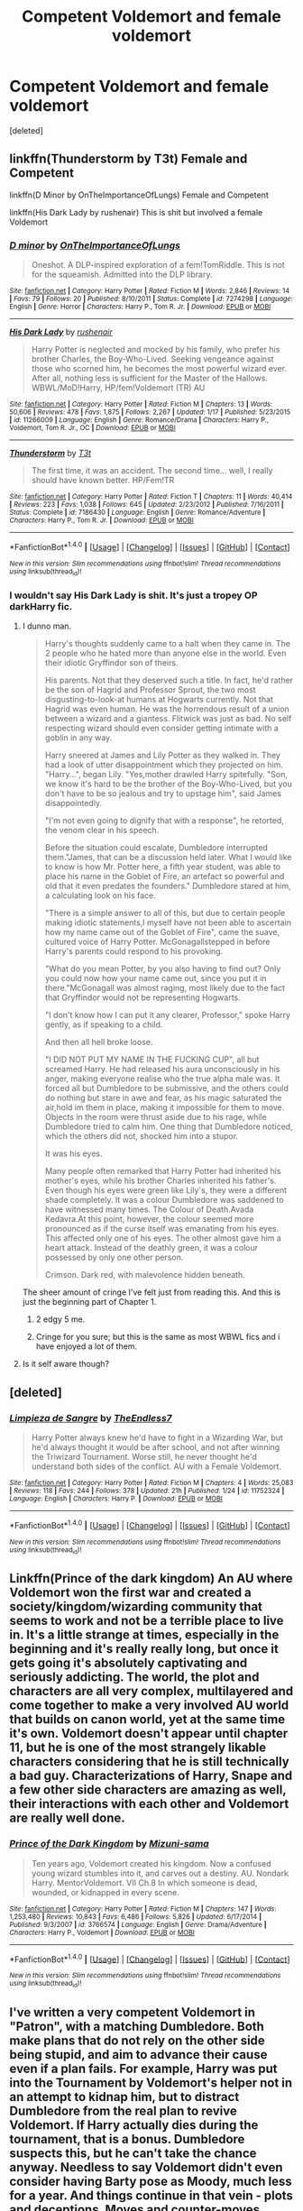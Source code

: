 #+TITLE: Competent Voldemort and female voldemort

* Competent Voldemort and female voldemort
:PROPERTIES:
:Score: 14
:DateUnix: 1471325453.0
:DateShort: 2016-Aug-16
:END:
[deleted]


** linkffn(Thunderstorm by T3t) Female and Competent

linkffn(D Minor by OnTheImportanceOfLungs) Female and Competent

linkffn(His Dark Lady by rushenair) This is shit but involved a female Voldemort
:PROPERTIES:
:Author: theimmortalhp
:Score: 3
:DateUnix: 1471326234.0
:DateShort: 2016-Aug-16
:END:

*** [[http://www.fanfiction.net/s/7274298/1/][*/D minor/*]] by [[https://www.fanfiction.net/u/2476944/OnTheImportanceOfLungs][/OnTheImportanceOfLungs/]]

#+begin_quote
  Oneshot. A DLP-inspired exploration of a fem!TomRiddle. This is not for the squeamish. Admitted into the DLP library.
#+end_quote

^{/Site/: [[http://www.fanfiction.net/][fanfiction.net]] *|* /Category/: Harry Potter *|* /Rated/: Fiction M *|* /Words/: 2,846 *|* /Reviews/: 14 *|* /Favs/: 79 *|* /Follows/: 20 *|* /Published/: 8/10/2011 *|* /Status/: Complete *|* /id/: 7274298 *|* /Language/: English *|* /Genre/: Horror *|* /Characters/: Harry P., Tom R. Jr. *|* /Download/: [[http://www.ff2ebook.com/old/ffn-bot/index.php?id=7274298&source=ff&filetype=epub][EPUB]] or [[http://www.ff2ebook.com/old/ffn-bot/index.php?id=7274298&source=ff&filetype=mobi][MOBI]]}

--------------

[[http://www.fanfiction.net/s/11266009/1/][*/His Dark Lady/*]] by [[https://www.fanfiction.net/u/6611511/rushenair][/rushenair/]]

#+begin_quote
  Harry Potter is neglected and mocked by his family, who prefer his brother Charles, the Boy-Who-Lived. Seeking vengeance against those who scorned him, he becomes the most powerful wizard ever. After all, nothing less is sufficient for the Master of the Hallows. WBWL/MoD!Harry, HP/fem!Voldemort (TR) AU
#+end_quote

^{/Site/: [[http://www.fanfiction.net/][fanfiction.net]] *|* /Category/: Harry Potter *|* /Rated/: Fiction M *|* /Chapters/: 13 *|* /Words/: 50,606 *|* /Reviews/: 478 *|* /Favs/: 1,875 *|* /Follows/: 2,267 *|* /Updated/: 1/17 *|* /Published/: 5/23/2015 *|* /id/: 11266009 *|* /Language/: English *|* /Genre/: Romance/Drama *|* /Characters/: Harry P., Voldemort, Tom R. Jr., OC *|* /Download/: [[http://www.ff2ebook.com/old/ffn-bot/index.php?id=11266009&source=ff&filetype=epub][EPUB]] or [[http://www.ff2ebook.com/old/ffn-bot/index.php?id=11266009&source=ff&filetype=mobi][MOBI]]}

--------------

[[http://www.fanfiction.net/s/7186430/1/][*/Thunderstorm/*]] by [[https://www.fanfiction.net/u/2794632/T3t][/T3t/]]

#+begin_quote
  The first time, it was an accident. The second time... well, I really should have known better. HP/Fem!TR
#+end_quote

^{/Site/: [[http://www.fanfiction.net/][fanfiction.net]] *|* /Category/: Harry Potter *|* /Rated/: Fiction T *|* /Chapters/: 11 *|* /Words/: 40,414 *|* /Reviews/: 223 *|* /Favs/: 1,038 *|* /Follows/: 645 *|* /Updated/: 2/23/2012 *|* /Published/: 7/16/2011 *|* /Status/: Complete *|* /id/: 7186430 *|* /Language/: English *|* /Genre/: Romance/Adventure *|* /Characters/: Harry P., Tom R. Jr. *|* /Download/: [[http://www.ff2ebook.com/old/ffn-bot/index.php?id=7186430&source=ff&filetype=epub][EPUB]] or [[http://www.ff2ebook.com/old/ffn-bot/index.php?id=7186430&source=ff&filetype=mobi][MOBI]]}

--------------

*FanfictionBot*^{1.4.0} *|* [[[https://github.com/tusing/reddit-ffn-bot/wiki/Usage][Usage]]] | [[[https://github.com/tusing/reddit-ffn-bot/wiki/Changelog][Changelog]]] | [[[https://github.com/tusing/reddit-ffn-bot/issues/][Issues]]] | [[[https://github.com/tusing/reddit-ffn-bot/][GitHub]]] | [[[https://www.reddit.com/message/compose?to=tusing][Contact]]]

^{/New in this version: Slim recommendations using/ ffnbot!slim! /Thread recommendations using/ linksub(thread_id)!}
:PROPERTIES:
:Author: FanfictionBot
:Score: 1
:DateUnix: 1471326286.0
:DateShort: 2016-Aug-16
:END:


*** I wouldn't say His Dark Lady is shit. It's just a tropey OP darkHarry fic.
:PROPERTIES:
:Author: Hobbitcraftlol
:Score: 0
:DateUnix: 1471337854.0
:DateShort: 2016-Aug-16
:END:

**** I dunno man.

#+begin_quote
  Harry's thoughts suddenly came to a halt when they came in. The 2 people who he hated more than anyone else in the world. Even their idiotic Gryffindor son of theirs.

  His parents. Not that they deserved such a title. In fact, he'd rather be the son of Hagrid and Professor Sprout, the two most disgusting-to-look-at humans at Hogwarts currently. Not that Hagrid was even human. He was the horrendous result of a union between a wizard and a giantess. Flitwick was just as bad. No self respecting wizard should even consider getting intimate with a goblin in any way.

  Harry sneered at James and Lily Potter as they walked in. They had a look of utter disappointment which they projected on him. "Harry...", began Lily. "Yes,mother drawled Harry spitefully. "Son, we know it's hard to be the brother of the Boy-Who-Lived, but you don't have to be so jealous and try to upstage him", said James disappointedly.

  "I'm not even going to dignify that with a response", he retorted, the venom clear in his speech.

  Before the situation could escalate, Dumbledore interrupted them."James, that can be a discussion held later. What I would like to know is how Mr. Potter here, a fifth year student, was able to place his name in the Goblet of Fire, an artefact so powerful and old that it even predates the founders." Dumbledore stared at him, a calculating look on his face.

  "There is a simple answer to all of this, but due to certain people making idiotic statements,I myself have not been able to ascertain how my name came out of the Goblet of Fire", came the suave, cultured voice of Harry Potter. McGonagallstepped in before Harry's parents could respond to his provoking.

  "What do you mean Potter, by you also having to find out? Only you could now how your name came out, since you put it in there."McGonagall was almost raging, most likely due to the fact that Gryffindor would not be representing Hogwarts.

  "I don't know how I can put it any clearer, Professor," spoke Harry gently, as if speaking to a child.

  And then all hell broke loose.

  "I DID NOT PUT MY NAME IN THE FUCKING CUP", all but screamed Harry. He had released his aura unconsciously in his anger, making everyone realise who the true alpha male was. It forced all but Dumbledore to be submissive, and the others could do nothing but stare in awe and fear, as his magic saturated the air,hold im them in place, making it impossible for them to move. Objects in the room were thrust aside due to his rage, while Dumbledore tried to calm him. One thing that Dumbledore noticed, which the others did not, shocked him into a stupor.

  It was his eyes.

  Many people often remarked that Harry Potter had inherited his mother's eyes, while his brother Charles inherited his father's. Even though his eyes were green like Lily's, they were a different shade completely. It was a colour Dumbledore was saddened to have witnessed many times. The Colour of Death.Avada Kedavra.At this point, however, the colour seemed more pronounced as if the curse itself was emanating from his eyes. This affected only one of his eyes. The other almost gave him a heart attack. Instead of the deathly green, it was a colour possessed by only one other person.

  Crimson. Dark red, with malevolence hidden beneath.
#+end_quote

The sheer amount of cringe I've felt just from reading this. And this is just the beginning part of Chapter 1.
:PROPERTIES:
:Author: M-Cheese
:Score: 13
:DateUnix: 1471353586.0
:DateShort: 2016-Aug-16
:END:

***** 2 edgy 5 me.
:PROPERTIES:
:Author: ADreamByAnyOtherName
:Score: 2
:DateUnix: 1471578706.0
:DateShort: 2016-Aug-19
:END:


***** Cringe for you sure; but this is the same as most WBWL fics and i have enjoyed a lot of them.
:PROPERTIES:
:Author: Hobbitcraftlol
:Score: 1
:DateUnix: 1471357701.0
:DateShort: 2016-Aug-16
:END:


**** Is it self aware though?
:PROPERTIES:
:Author: Faeriniel
:Score: 1
:DateUnix: 1471343674.0
:DateShort: 2016-Aug-16
:END:


** [deleted]
:PROPERTIES:
:Score: 5
:DateUnix: 1471339392.0
:DateShort: 2016-Aug-16
:END:

*** [[http://www.fanfiction.net/s/11752324/1/][*/Limpieza de Sangre/*]] by [[https://www.fanfiction.net/u/2638737/TheEndless7][/TheEndless7/]]

#+begin_quote
  Harry Potter always knew he'd have to fight in a Wizarding War, but he'd always thought it would be after school, and not after winning the Triwizard Tournament. Worse still, he never thought he'd understand both sides of the conflict. AU with a Female Voldemort.
#+end_quote

^{/Site/: [[http://www.fanfiction.net/][fanfiction.net]] *|* /Category/: Harry Potter *|* /Rated/: Fiction M *|* /Chapters/: 4 *|* /Words/: 25,083 *|* /Reviews/: 118 *|* /Favs/: 244 *|* /Follows/: 378 *|* /Updated/: 21h *|* /Published/: 1/24 *|* /id/: 11752324 *|* /Language/: English *|* /Characters/: Harry P. *|* /Download/: [[http://www.ff2ebook.com/old/ffn-bot/index.php?id=11752324&source=ff&filetype=epub][EPUB]] or [[http://www.ff2ebook.com/old/ffn-bot/index.php?id=11752324&source=ff&filetype=mobi][MOBI]]}

--------------

*FanfictionBot*^{1.4.0} *|* [[[https://github.com/tusing/reddit-ffn-bot/wiki/Usage][Usage]]] | [[[https://github.com/tusing/reddit-ffn-bot/wiki/Changelog][Changelog]]] | [[[https://github.com/tusing/reddit-ffn-bot/issues/][Issues]]] | [[[https://github.com/tusing/reddit-ffn-bot/][GitHub]]] | [[[https://www.reddit.com/message/compose?to=tusing][Contact]]]

^{/New in this version: Slim recommendations using/ ffnbot!slim! /Thread recommendations using/ linksub(thread_id)!}
:PROPERTIES:
:Author: FanfictionBot
:Score: 2
:DateUnix: 1471339402.0
:DateShort: 2016-Aug-16
:END:


** Linkffn(Prince of the dark kingdom) An AU where Voldemort won the first war and created a society/kingdom/wizarding community that seems to work and not be a terrible place to live in. It's a little strange at times, especially in the beginning and it's really really long, but once it gets going it's absolutely captivating and seriously addicting. The world, the plot and characters are all very complex, multilayered and come together to make a very involved AU world that builds on canon world, yet at the same time it's own. Voldemort doesn't appear until chapter 11, but he is one of the most strangely likable characters considering that he is still technically a bad guy. Characterizations of Harry, Snape and a few other side characters are amazing as well, their interactions with each other and Voldemort are really well done.
:PROPERTIES:
:Author: dehue
:Score: 2
:DateUnix: 1471368843.0
:DateShort: 2016-Aug-16
:END:

*** [[http://www.fanfiction.net/s/3766574/1/][*/Prince of the Dark Kingdom/*]] by [[https://www.fanfiction.net/u/1355498/Mizuni-sama][/Mizuni-sama/]]

#+begin_quote
  Ten years ago, Voldemort created his kingdom. Now a confused young wizard stumbles into it, and carves out a destiny. AU. Nondark Harry. MentorVoldemort. VII Ch.8 In which someone is dead, wounded, or kidnapped in every scene.
#+end_quote

^{/Site/: [[http://www.fanfiction.net/][fanfiction.net]] *|* /Category/: Harry Potter *|* /Rated/: Fiction M *|* /Chapters/: 147 *|* /Words/: 1,253,480 *|* /Reviews/: 10,843 *|* /Favs/: 6,486 *|* /Follows/: 5,826 *|* /Updated/: 6/17/2014 *|* /Published/: 9/3/2007 *|* /id/: 3766574 *|* /Language/: English *|* /Genre/: Drama/Adventure *|* /Characters/: Harry P., Voldemort *|* /Download/: [[http://www.ff2ebook.com/old/ffn-bot/index.php?id=3766574&source=ff&filetype=epub][EPUB]] or [[http://www.ff2ebook.com/old/ffn-bot/index.php?id=3766574&source=ff&filetype=mobi][MOBI]]}

--------------

*FanfictionBot*^{1.4.0} *|* [[[https://github.com/tusing/reddit-ffn-bot/wiki/Usage][Usage]]] | [[[https://github.com/tusing/reddit-ffn-bot/wiki/Changelog][Changelog]]] | [[[https://github.com/tusing/reddit-ffn-bot/issues/][Issues]]] | [[[https://github.com/tusing/reddit-ffn-bot/][GitHub]]] | [[[https://www.reddit.com/message/compose?to=tusing][Contact]]]

^{/New in this version: Slim recommendations using/ ffnbot!slim! /Thread recommendations using/ linksub(thread_id)!}
:PROPERTIES:
:Author: FanfictionBot
:Score: 1
:DateUnix: 1471368884.0
:DateShort: 2016-Aug-16
:END:


** I've written a very competent Voldemort in "Patron", with a matching Dumbledore. Both make plans that do not rely on the other side being stupid, and aim to advance their cause even if a plan fails. For example, Harry was put into the Tournament by Voldemort's helper not in an attempt to kidnap him, but to distract Dumbledore from the real plan to revive Voldemort. If Harry actually dies during the tournament, that is a bonus. Dumbledore suspects this, but he can't take the chance anyway. Needless to say Voldemort didn't even consider having Barty pose as Moody, much less for a year. And things continue in that vein - plots and deceptions. Moves and counter-moves.

linkffn(11080542)
:PROPERTIES:
:Author: Starfox5
:Score: 4
:DateUnix: 1471344718.0
:DateShort: 2016-Aug-16
:END:

*** I highly recommend.
:PROPERTIES:
:Author: ADreamByAnyOtherName
:Score: 2
:DateUnix: 1471578853.0
:DateShort: 2016-Aug-19
:END:


*** [[http://www.fanfiction.net/s/11080542/1/][*/Patron/*]] by [[https://www.fanfiction.net/u/2548648/Starfox5][/Starfox5/]]

#+begin_quote
  In an Alternate Universe where muggleborns are a tiny minority and stuck as third-class citizens, formally aligning herself with her best friend, the famous boy-who-lived, seemed a good idea. It did a lot to help Hermione's status in the exotic society of a fantastic world so very different from her own. And it allowed both of them to fight for a better life and better Britain.
#+end_quote

^{/Site/: [[http://www.fanfiction.net/][fanfiction.net]] *|* /Category/: Harry Potter *|* /Rated/: Fiction M *|* /Chapters/: 61 *|* /Words/: 542,695 *|* /Reviews/: 1,047 *|* /Favs/: 935 *|* /Follows/: 1,167 *|* /Updated/: 4/23 *|* /Published/: 2/28/2015 *|* /Status/: Complete *|* /id/: 11080542 *|* /Language/: English *|* /Genre/: Drama/Romance *|* /Characters/: <Harry P., Hermione G.> Albus D., Aberforth D. *|* /Download/: [[http://www.ff2ebook.com/old/ffn-bot/index.php?id=11080542&source=ff&filetype=epub][EPUB]] or [[http://www.ff2ebook.com/old/ffn-bot/index.php?id=11080542&source=ff&filetype=mobi][MOBI]]}

--------------

*FanfictionBot*^{1.4.0} *|* [[[https://github.com/tusing/reddit-ffn-bot/wiki/Usage][Usage]]] | [[[https://github.com/tusing/reddit-ffn-bot/wiki/Changelog][Changelog]]] | [[[https://github.com/tusing/reddit-ffn-bot/issues/][Issues]]] | [[[https://github.com/tusing/reddit-ffn-bot/][GitHub]]] | [[[https://www.reddit.com/message/compose?to=tusing][Contact]]]

^{/New in this version: Slim recommendations using/ ffnbot!slim! /Thread recommendations using/ linksub(thread_id)!}
:PROPERTIES:
:Author: FanfictionBot
:Score: 1
:DateUnix: 1471344746.0
:DateShort: 2016-Aug-16
:END:


** *The Accidental Animagus*, linkffn(9863146): Quirrellmort was quite dangerous; Voldemort actually knew how to listen to advice and to gather useful allies. No stupid 'Barty-impersonating-Moody' plot either.
:PROPERTIES:
:Author: InquisitorCOC
:Score: 1
:DateUnix: 1471362903.0
:DateShort: 2016-Aug-16
:END:

*** [[http://www.fanfiction.net/s/9863146/1/][*/The Accidental Animagus/*]] by [[https://www.fanfiction.net/u/5339762/White-Squirrel][/White Squirrel/]]

#+begin_quote
  Harry escapes the Dursleys with a unique bout of accidental magic and eventually winds up at the Grangers' house. Now, he has what he always wanted: a loving family, and he'll need their help to take on the magical world and vanquish the dark lord who has pursued him from birth.
#+end_quote

^{/Site/: [[http://www.fanfiction.net/][fanfiction.net]] *|* /Category/: Harry Potter *|* /Rated/: Fiction T *|* /Chapters/: 112 *|* /Words/: 697,174 *|* /Reviews/: 3,782 *|* /Favs/: 4,537 *|* /Follows/: 5,647 *|* /Updated/: 7/30 *|* /Published/: 11/20/2013 *|* /Status/: Complete *|* /id/: 9863146 *|* /Language/: English *|* /Characters/: Harry P., Hermione G. *|* /Download/: [[http://www.ff2ebook.com/old/ffn-bot/index.php?id=9863146&source=ff&filetype=epub][EPUB]] or [[http://www.ff2ebook.com/old/ffn-bot/index.php?id=9863146&source=ff&filetype=mobi][MOBI]]}

--------------

*FanfictionBot*^{1.4.0} *|* [[[https://github.com/tusing/reddit-ffn-bot/wiki/Usage][Usage]]] | [[[https://github.com/tusing/reddit-ffn-bot/wiki/Changelog][Changelog]]] | [[[https://github.com/tusing/reddit-ffn-bot/issues/][Issues]]] | [[[https://github.com/tusing/reddit-ffn-bot/][GitHub]]] | [[[https://www.reddit.com/message/compose?to=tusing][Contact]]]

^{/New in this version: Slim recommendations using/ ffnbot!slim! /Thread recommendations using/ linksub(thread_id)!}
:PROPERTIES:
:Author: FanfictionBot
:Score: 1
:DateUnix: 1471362962.0
:DateShort: 2016-Aug-16
:END:
